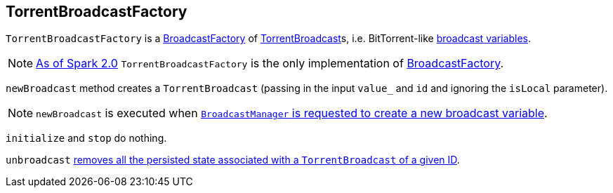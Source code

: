 == [[TorrentBroadcastFactory]] TorrentBroadcastFactory

`TorrentBroadcastFactory` is a link:spark-BroadcastFactory.adoc[BroadcastFactory] of link:spark-TorrentBroadcast.adoc[TorrentBroadcast]s, i.e. BitTorrent-like link:spark-broadcast.adoc[broadcast variables].

NOTE: https://issues.apache.org/jira/browse/SPARK-12588[As of Spark 2.0] `TorrentBroadcastFactory` is the only implementation of link:spark-BroadcastFactory.adoc[BroadcastFactory].

`newBroadcast` method creates a `TorrentBroadcast` (passing in the input `value_` and `id` and ignoring the `isLocal` parameter).

NOTE: `newBroadcast` is executed when link:spark-service-broadcastmanager.adoc#newBroadcast[`BroadcastManager` is requested to create a new broadcast variable].

[[initialize]][[stop]]
`initialize` and `stop` do nothing.

`unbroadcast` link:spark-TorrentBroadcast.adoc#unpersist[removes all the persisted state associated with a `TorrentBroadcast` of a given ID].
